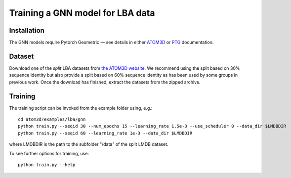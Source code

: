 Training a GNN model for LBA data
==================================


Installation
------------

The GNN models require Pytorch Geometric — see details in either `ATOM3D <https://atom3d.readthedocs.io/en/latest/training_models.html#model-specific-installation-instructions>`_ or `PTG <https://pytorch-geometric.readthedocs.io/en/latest/notes/installation.html>`_ documentation.

Dataset
-------


Download one of the *split* LBA datasets from `the ATOM3D website <https://www.atom3d.ai/lba.html>`_.
We recommend using the split based on 30% sequence identity but also provide a split based on 60% sequence identity as has been used by some groups in previous work.
Once the download has finished, extract the datasets from the zipped archive.


Training
--------
  
The training script can be invoked from the example folder using, e.g.::

    cd atom3d/examples/lba/gnn
    python train.py --seqid 30 --num_epochs 15 --learning_rate 1.5e-3 --use_scheduler 0 --data_dir $LMDBDIR 
    python train.py --seqid 60 --learning_rate 1e-3 --data_dir $LMDBDIR 
                    
                    
where LMDBDIR is the path to the subfolder "/data" of the split LMDB dataset.

To see further options for training, use::

    python train.py --help
